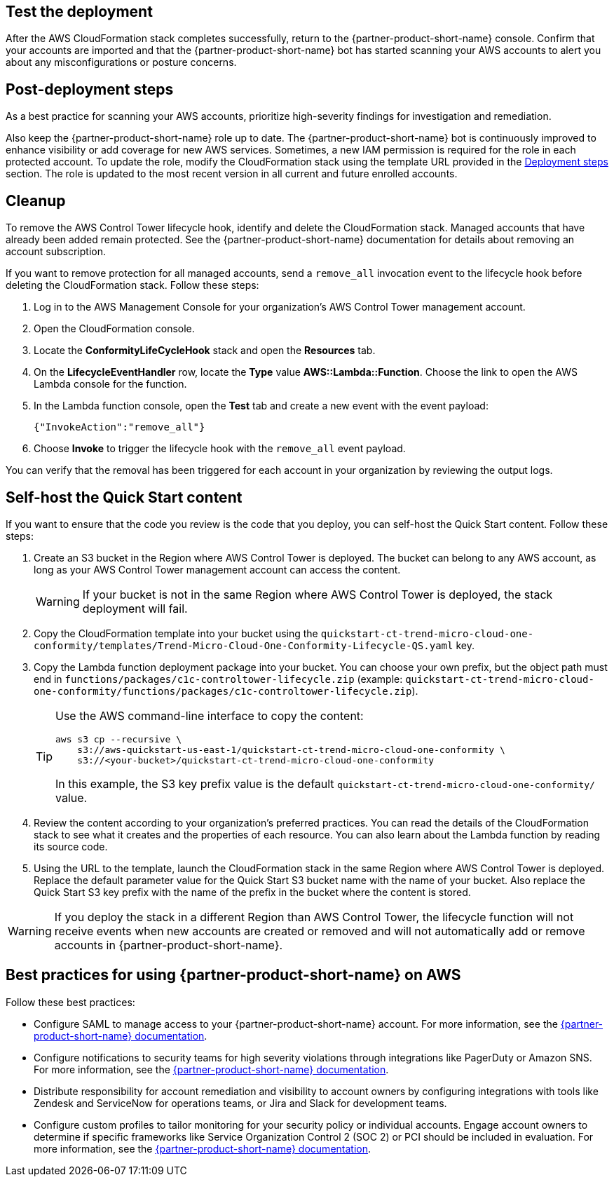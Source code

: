 // Add steps as necessary for accessing the software, post-configuration, and testing. Don’t include full usage instructions for your software, but add links to your product documentation for that information.
//Should any sections not be applicable, remove them

== Test the deployment
// If steps are required to test the deployment, add them here. If not, remove the heading
After the AWS CloudFormation stack completes successfully, return to the {partner-product-short-name} console. Confirm that your accounts are imported and that the {partner-product-short-name} bot has started scanning your AWS accounts to alert you about any misconfigurations or posture concerns.

== Post-deployment steps
// If post-deployment steps are required, add them here. If not, remove the heading
As a best practice for scanning your AWS accounts, prioritize high-severity findings for investigation and remediation. 

Also keep the {partner-product-short-name} role up to date. The {partner-product-short-name} bot is continuously improved to enhance visibility or add coverage for new AWS services. Sometimes, a new IAM permission is required for the role in each protected account. To update the role, modify the CloudFormation stack using the template URL provided in the link:#_deployment_steps[Deployment steps] section. The role is updated to the most recent version in all current and future enrolled accounts.

== Cleanup

To remove the AWS Control Tower lifecycle hook, identify and delete the CloudFormation stack. Managed accounts that have already been added remain protected. See the {partner-product-short-name} documentation for details about removing an account subscription.

If you want to remove protection for all managed accounts, send a `remove_all` invocation event to the lifecycle hook before deleting the CloudFormation stack. Follow these steps:

. Log in to the AWS Management Console for your organization's AWS Control Tower management account.
. Open the CloudFormation console.
. Locate the *ConformityLifeCycleHook* stack and open the *Resources* tab.
. On the *LifecycleEventHandler* row, locate the *Type* value *AWS::Lambda::Function*. Choose the link to open the AWS Lambda console for the function.
. In the Lambda function console, open the *Test* tab and create a new event with the event payload:
+
....
{"InvokeAction":"remove_all"}
....
+
. Choose *Invoke* to trigger the lifecycle hook with the `remove_all` event payload.

You can verify that the removal has been triggered for each account in your organization by reviewing the output logs. 

== Self-host the Quick Start content

If you want to ensure that the code you review is the code that you deploy, you can self-host the Quick Start content. Follow these steps:

. Create an S3 bucket in the Region where AWS Control Tower is deployed. The bucket can belong to any AWS account, as long as your AWS Control Tower management account can access the content.
+
WARNING: If your bucket is not in the same Region where AWS Control Tower is deployed, the stack deployment will fail.
+
. Copy the CloudFormation template into your bucket using the `quickstart-ct-trend-micro-cloud-one-conformity/templates/Trend-Micro-Cloud-One-Conformity-Lifecycle-QS.yaml` key.
. Copy the Lambda function deployment package into your bucket. You can choose your own prefix, but the object path must end in `functions/packages/c1c-controltower-lifecycle.zip` (example: `quickstart-ct-trend-micro-cloud-one-conformity/functions/packages/c1c-controltower-lifecycle.zip`). 
+
[TIP]
====
Use the AWS command-line interface to copy the content:
....
aws s3 cp --recursive \
    s3://aws-quickstart-us-east-1/quickstart-ct-trend-micro-cloud-one-conformity \
    s3://<your-bucket>/quickstart-ct-trend-micro-cloud-one-conformity
....
In this example, the S3 key prefix value is the default `quickstart-ct-trend-micro-cloud-one-conformity/` value.
====
+
. Review the content according to your organization's preferred practices. You can read the details of the CloudFormation stack to see what it creates and the properties of each resource. You can also learn about the Lambda function by reading its source code.
. Using the URL to the template, launch the CloudFormation stack in the same Region where AWS Control Tower is deployed. Replace the default parameter value for the Quick Start S3 bucket name with the name of your bucket. Also replace the  Quick Start S3 key prefix with the name of the prefix in the bucket where the content is stored. 

WARNING: If you deploy the stack in a different Region than AWS Control Tower, the lifecycle function will not receive events when new accounts are created or removed and will not automatically add or remove accounts in {partner-product-short-name}.


== Best practices for using {partner-product-short-name} on AWS
// Provide post-deployment best practices for using the technology on AWS, including considerations such as migrating data, backups, ensuring high performance, high availability, etc. Link to software documentation for detailed information.

Follow these best practices:

* Configure SAML to manage access to your {partner-product-short-name} account. For more information, see the https://cloudconformity.atlassian.net/wiki/spaces/HELP/pages/134086850/Set+up+SAML+SSO+integration+for+Cloud+Conformity[{partner-product-short-name} documentation^].
* Configure notifications to security teams for high severity violations through integrations like PagerDuty or Amazon SNS. For more information, see the https://cloudconformity.atlassian.net/wiki/spaces/HELP/pages/58982475/Communication+Channels[{partner-product-short-name} documentation^].
* Distribute responsibility for account remediation and visibility to account owners by configuring integrations with tools like Zendesk and ServiceNow for operations teams, or Jira and Slack for development teams.
* Configure custom profiles to tailor monitoring for your security policy or individual accounts. Engage account owners to determine if specific frameworks like Service Organization Control 2 (SOC 2) or PCI should be included in evaluation. For more information, see the https://cloudconformity.atlassian.net/wiki/spaces/HELP/pages/142278677/Profiles[{partner-product-short-name} documentation^].

// == Security
// // Provide post-deployment best practices for using the technology on AWS, including considerations such as migrating data, backups, ensuring high performance, high availability, etc. Link to software documentation for detailed information.

// _Add any security-related information._

// == Other useful information
// //Provide any other information of interest to users, especially focusing on areas where AWS or cloud usage differs from on-premises usage.

// _Add any other details that will help the customer use the software on AWS._
